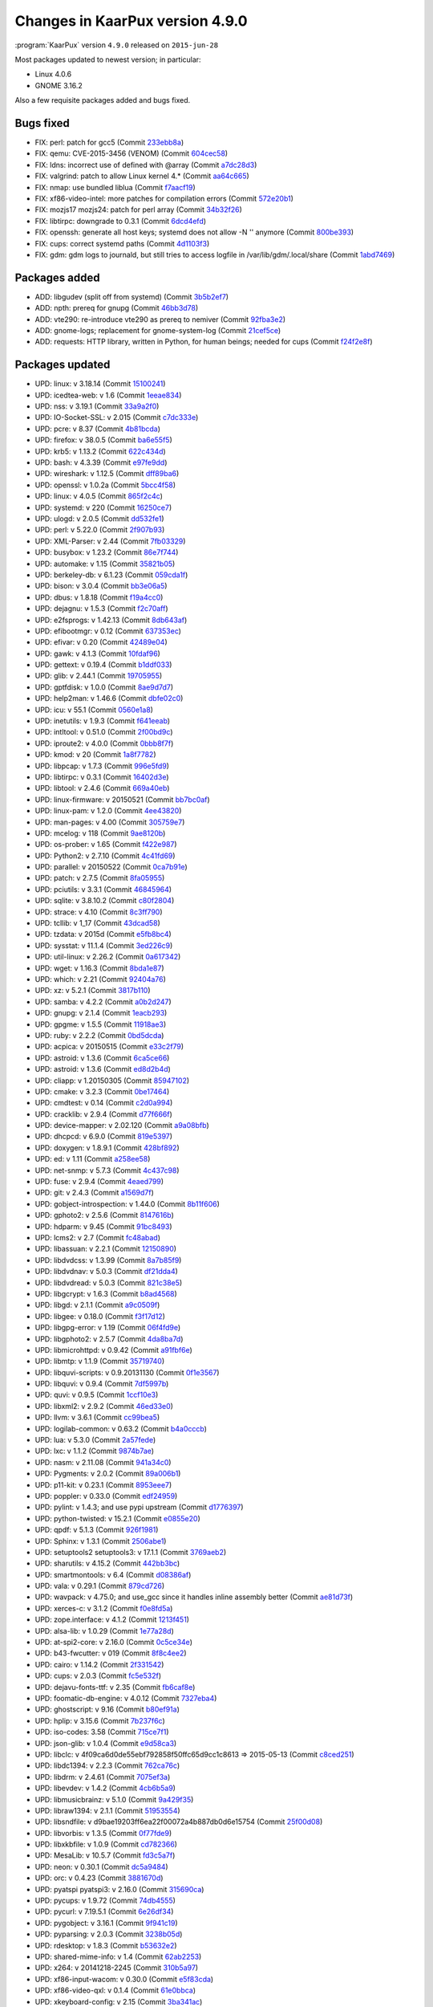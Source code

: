 .. 
   KaarPux: http://kaarpux.kaarposoft.dk
   Copyright (C) 2015: Henrik Kaare Poulsen
   License: http://kaarpux.kaarposoft.dk/license.html

.. _changes_4_9_0:


================================
Changes in KaarPux version 4.9.0
================================

:program:`KaarPux` version ``4.9.0`` released on ``2015-jun-28``

Most packages updated to newest version; in particular:

- Linux 4.0.6

- GNOME 3.16.2

Also a few requisite packages added and bugs fixed.


Bugs fixed
##########

- FIX: perl: patch for gcc5
  (Commit `233ebb8a <http://sourceforge.net/p/kaarpux/code/ci/233ebb8a29de105322fcb1d220497dd755f17eee/>`_)

- FIX: qemu: CVE-2015-3456 (VENOM)
  (Commit `604cec58 <http://sourceforge.net/p/kaarpux/code/ci/604cec58f1a093d704d162426a279c8f31dc0812/>`_)

- FIX: ldns: incorrect use of defined with @array
  (Commit `a7dc28d3 <http://sourceforge.net/p/kaarpux/code/ci/a7dc28d344c9b2344ed24dac9ff546675035727e/>`_)

- FIX: valgrind: patch to allow Linux kernel 4.*
  (Commit `aa64c665 <http://sourceforge.net/p/kaarpux/code/ci/aa64c6655f7182316e49a84da2807f7e206acf60/>`_)

- FIX: nmap: use bundled liblua
  (Commit `f7aacf19 <http://sourceforge.net/p/kaarpux/code/ci/f7aacf19ade84d188bdc84546f9a6cf240b3670b/>`_)

- FIX: xf86-video-intel: more patches for compilation errors
  (Commit `572e20b1 <http://sourceforge.net/p/kaarpux/code/ci/572e20b1295fd9bfb5be6d1983157c30ee6327f1/>`_)

- FIX: mozjs17 mozjs24: patch for perl array
  (Commit `34b32f26 <http://sourceforge.net/p/kaarpux/code/ci/34b32f26e984a7265b1aab2699a17a33fe38a3ce/>`_)

- FIX: libtirpc: downgrade to 0.3.1
  (Commit `6dcd4efd <http://sourceforge.net/p/kaarpux/code/ci/6dcd4efd759656092645ae55bf453a6e9cb37e32/>`_)

- FIX: openssh: generate all host keys; systemd does not allow -N '' anymore
  (Commit `800be393 <http://sourceforge.net/p/kaarpux/code/ci/800be393a85113014872d4eb932e79fb15923d5c/>`_)

- FIX: cups: correct systemd paths
  (Commit `4d1103f3 <http://sourceforge.net/p/kaarpux/code/ci/4d1103f395449695763525ef06ef9b9fd84117e3/>`_)

- FIX: gdm: gdm logs to journald, but still tries to access logfile in /var/lib/gdm/.local/share
  (Commit `1abd7469 <http://sourceforge.net/p/kaarpux/code/ci/1abd74692653c82f8ea568bfdbe12e1ccb79c118/>`_)


Packages added
##############

- ADD: libgudev (split off from systemd)
  (Commit `3b5b2ef7 <http://sourceforge.net/p/kaarpux/code/ci/3b5b2ef74ff6a0f2ba8339ea6db744f364ae8c92/>`_)

- ADD: npth: prereq for gnupg
  (Commit `46bb3d78 <http://sourceforge.net/p/kaarpux/code/ci/46bb3d781ab4d9008fb23a4f695ac1fa715a248c/>`_)

- ADD: vte290: re-introduce vte290 as prereq to nemiver
  (Commit `92fba3e2 <http://sourceforge.net/p/kaarpux/code/ci/92fba3e2469a95287564eae75488f1657b1f47f9/>`_)

- ADD: gnome-logs; replacement for gnome-system-log
  (Commit `21cef5ce <http://sourceforge.net/p/kaarpux/code/ci/21cef5ce9df3c00c6c3da1c8f222418d7f515ece/>`_)

- ADD: requests: HTTP library, written in Python, for human beings; needed for cups
  (Commit `f24f2e8f <http://sourceforge.net/p/kaarpux/code/ci/f24f2e8fc115dbb20dfe332532a36c81cd246763/>`_)


Packages updated
################

- UPD: linux: v 3.18.14
  (Commit `15100241 <http://sourceforge.net/p/kaarpux/code/ci/1510024164a32aef1fb3b67659481b4970c378fa/>`_)

- UPD: icedtea-web: v 1.6
  (Commit `1eeae834 <http://sourceforge.net/p/kaarpux/code/ci/1eeae834aa6d409a050f3cd9cde93329a2cf9f1a/>`_)

- UPD: nss: v 3.19.1
  (Commit `33a9a2f0 <http://sourceforge.net/p/kaarpux/code/ci/33a9a2f08e369aaf525767270abaff679d411e7e/>`_)

- UPD: IO-Socket-SSL: v 2.015
  (Commit `c7dc333e <http://sourceforge.net/p/kaarpux/code/ci/c7dc333e2e7498194b36f4437756935f55514ede/>`_)

- UPD: pcre: v 8.37
  (Commit `4b81bcda <http://sourceforge.net/p/kaarpux/code/ci/4b81bcda261539c04a92960e1918738a07d85272/>`_)

- UPD: firefox: v 38.0.5
  (Commit `ba6e55f5 <http://sourceforge.net/p/kaarpux/code/ci/ba6e55f55f221d4282e9b86f92de3bf3858f2295/>`_)

- UPD: krb5: v 1.13.2
  (Commit `622c434d <http://sourceforge.net/p/kaarpux/code/ci/622c434dbb9427f7a7e8fa50c3db5795c8b40a71/>`_)

- UPD: bash: v 4.3.39
  (Commit `e97fe9dd <http://sourceforge.net/p/kaarpux/code/ci/e97fe9dd1cc6c14dc54d9bb7afe29bcae20eb34a/>`_)

- UPD: wireshark: v 1.12.5
  (Commit `dff89ba6 <http://sourceforge.net/p/kaarpux/code/ci/dff89ba60d9448870701092dab19488f2c313c23/>`_)

- UPD: openssl: v 1.0.2a
  (Commit `5bcc4f58 <http://sourceforge.net/p/kaarpux/code/ci/5bcc4f58f2d9644720606387ce1b32bcd0953dbf/>`_)

- UPD: linux: v 4.0.5
  (Commit `865f2c4c <http://sourceforge.net/p/kaarpux/code/ci/865f2c4c6280c9354def3c5488eafde8fa675e7c/>`_)

- UPD: systemd: v 220
  (Commit `16250ce7 <http://sourceforge.net/p/kaarpux/code/ci/16250ce73603f857635ca9de4c5efb94c127a878/>`_)

- UPD: ulogd: v 2.0.5
  (Commit `dd532fe1 <http://sourceforge.net/p/kaarpux/code/ci/dd532fe18f6ab62b75947efaa331320aba67b97b/>`_)

- UPD: perl: v 5.22.0
  (Commit `2f907b93 <http://sourceforge.net/p/kaarpux/code/ci/2f907b9366148d336adf6f9481e54e43de08d64f/>`_)

- UPD: XML-Parser: v 2.44
  (Commit `7fb03329 <http://sourceforge.net/p/kaarpux/code/ci/7fb0332977b33740184e99cfae33bc5c6b4fce11/>`_)

- UPD: busybox: v 1.23.2
  (Commit `86e7f744 <http://sourceforge.net/p/kaarpux/code/ci/86e7f74496cd85fa141f7c65e422697e6156a2a4/>`_)

- UPD: automake: v 1.15
  (Commit `35821b05 <http://sourceforge.net/p/kaarpux/code/ci/35821b051fd84b10fb4cdf5106945e14b70ab40f/>`_)

- UPD: berkeley-db: v 6.1.23
  (Commit `059cda1f <http://sourceforge.net/p/kaarpux/code/ci/059cda1ff5f0e993f9c8cdbf87b710c94fb2dcb5/>`_)

- UPD: bison: v 3.0.4
  (Commit `bb3e06a5 <http://sourceforge.net/p/kaarpux/code/ci/bb3e06a5339d0b6ef251403ba19d24d4f173fd4e/>`_)

- UPD: dbus: v 1.8.18
  (Commit `f19a4cc0 <http://sourceforge.net/p/kaarpux/code/ci/f19a4cc0ef5f4478e0ac0d211fdabc47674ffc3c/>`_)

- UPD: dejagnu: v 1.5.3
  (Commit `f2c70aff <http://sourceforge.net/p/kaarpux/code/ci/f2c70affa62cdfd405d4c9b06ce42157ea5e3daf/>`_)

- UPD: e2fsprogs: v 1.42.13
  (Commit `8db643af <http://sourceforge.net/p/kaarpux/code/ci/8db643af3d82558c000818044728f93d68117e30/>`_)

- UPD: efibootmgr: v 0.12
  (Commit `637353ec <http://sourceforge.net/p/kaarpux/code/ci/637353ec51e7090c3e03d5c057986be57ea55227/>`_)

- UPD: efivar: v 0.20
  (Commit `42489e04 <http://sourceforge.net/p/kaarpux/code/ci/42489e0484fd50de428418701900e2cbf523d998/>`_)

- UPD: gawk: v 4.1.3
  (Commit `10fdaf96 <http://sourceforge.net/p/kaarpux/code/ci/10fdaf96d1ed2611c044d47dfb971f83be17da91/>`_)

- UPD: gettext: v 0.19.4
  (Commit `b1ddf033 <http://sourceforge.net/p/kaarpux/code/ci/b1ddf03347c8a943866f91fe1e368fc4a45c6545/>`_)

- UPD: glib: v 2.44.1
  (Commit `19705955 <http://sourceforge.net/p/kaarpux/code/ci/19705955038146bcc5579728b6899c21769a0c5e/>`_)

- UPD: gptfdisk: v 1.0.0
  (Commit `8ae9d7d7 <http://sourceforge.net/p/kaarpux/code/ci/8ae9d7d75c25514ad2e6bde047d94ec9be7effde/>`_)

- UPD: help2man: v 1.46.6
  (Commit `dbfe02c0 <http://sourceforge.net/p/kaarpux/code/ci/dbfe02c07ff5ef3e114105f532e68f7124429fad/>`_)

- UPD: icu: v 55.1
  (Commit `0560e1a8 <http://sourceforge.net/p/kaarpux/code/ci/0560e1a829496d4d7b53db59b65f07dba4fca77a/>`_)

- UPD: inetutils: v 1.9.3
  (Commit `f641eeab <http://sourceforge.net/p/kaarpux/code/ci/f641eeabf410e0578997b51b7a8188841f02a26f/>`_)

- UPD: intltool: v 0.51.0
  (Commit `2f00bd9c <http://sourceforge.net/p/kaarpux/code/ci/2f00bd9cbd613e7e290137d97f813ede031f2859/>`_)

- UPD: iproute2: v 4.0.0
  (Commit `0bbb8f7f <http://sourceforge.net/p/kaarpux/code/ci/0bbb8f7f8578b0fdfc6b7d49d8624606efc7ad73/>`_)

- UPD: kmod: v 20
  (Commit `1a8f7782 <http://sourceforge.net/p/kaarpux/code/ci/1a8f7782aa4707fdf5e2370eb6961c1e4bdfa500/>`_)

- UPD: libpcap: v 1.7.3
  (Commit `996e5fd9 <http://sourceforge.net/p/kaarpux/code/ci/996e5fd94015dafc967439a48c46f98518f78c06/>`_)

- UPD: libtirpc: v 0.3.1
  (Commit `16402d3e <http://sourceforge.net/p/kaarpux/code/ci/16402d3ea54a959313c01a81ca231a8dadf2debb/>`_)

- UPD: libtool: v 2.4.6
  (Commit `669a40eb <http://sourceforge.net/p/kaarpux/code/ci/669a40ebf362f849fcbd8cc3651e94ae72416e73/>`_)

- UPD: linux-firmware: v 20150521
  (Commit `bb7bc0af <http://sourceforge.net/p/kaarpux/code/ci/bb7bc0afa16343d7f09726684aa90892ce0c4a06/>`_)

- UPD: linux-pam: v 1.2.0
  (Commit `4ee43820 <http://sourceforge.net/p/kaarpux/code/ci/4ee4382023e484ee76741b290c95dcd6dbc41ed9/>`_)

- UPD: man-pages: v 4.00
  (Commit `305759e7 <http://sourceforge.net/p/kaarpux/code/ci/305759e71f2840747570fbb352046b4753df115e/>`_)

- UPD: mcelog: v 118
  (Commit `9ae8120b <http://sourceforge.net/p/kaarpux/code/ci/9ae8120bea7447e12419d8ede6b3aa9a7f8e3de6/>`_)

- UPD: os-prober: v 1.65
  (Commit `f422e987 <http://sourceforge.net/p/kaarpux/code/ci/f422e987405856f0f2b43ac46ccb9bfa5d429120/>`_)

- UPD: Python2: v 2.7.10
  (Commit `4c41fd69 <http://sourceforge.net/p/kaarpux/code/ci/4c41fd6941740376e3d71fa1ebe517bf291c4b16/>`_)

- UPD: parallel: v 20150522
  (Commit `0ca7b91e <http://sourceforge.net/p/kaarpux/code/ci/0ca7b91eb44e87a9870a7925b816d1170a09b091/>`_)

- UPD: patch: v 2.7.5
  (Commit `8fa05955 <http://sourceforge.net/p/kaarpux/code/ci/8fa05955dcfc1369f11cd799365efb5a9a47024a/>`_)

- UPD: pciutils: v 3.3.1
  (Commit `46845964 <http://sourceforge.net/p/kaarpux/code/ci/468459644dd65d4b8b3635fa12f21496ee17800c/>`_)

- UPD: sqlite: v 3.8.10.2
  (Commit `c80f2804 <http://sourceforge.net/p/kaarpux/code/ci/c80f2804fddabdedec881ef6eed7eeca15125897/>`_)

- UPD: strace: v 4.10
  (Commit `8c3ff790 <http://sourceforge.net/p/kaarpux/code/ci/8c3ff79031d4f50a11c244b060f2b85ddf3fb8a4/>`_)

- UPD: tcllib: v 1_17
  (Commit `43dcad58 <http://sourceforge.net/p/kaarpux/code/ci/43dcad58c70e258fd011510d831fc1f64e4873ed/>`_)

- UPD: tzdata: v 2015d
  (Commit `e5fb8bc4 <http://sourceforge.net/p/kaarpux/code/ci/e5fb8bc498caf9a81cb4443e3b0c8c31ba5c8a46/>`_)

- UPD: sysstat: v 11.1.4
  (Commit `3ed226c9 <http://sourceforge.net/p/kaarpux/code/ci/3ed226c99f7ea0908f915212b8a76c0698c96040/>`_)

- UPD: util-linux: v 2.26.2
  (Commit `0a617342 <http://sourceforge.net/p/kaarpux/code/ci/0a617342cf1c281390a9fab86b3e7870b0e2af87/>`_)

- UPD: wget: v 1.16.3
  (Commit `8bda1e87 <http://sourceforge.net/p/kaarpux/code/ci/8bda1e87afc2f90a84991f82e4d760b271b07c25/>`_)

- UPD: which: v 2.21
  (Commit `92404a76 <http://sourceforge.net/p/kaarpux/code/ci/92404a76f68b2b11a92be6fb4ac0385e0a42d509/>`_)

- UPD: xz: v 5.2.1
  (Commit `3817b110 <http://sourceforge.net/p/kaarpux/code/ci/3817b110351d4a9e03bb20e4694dfa35aeb9b968/>`_)

- UPD: samba: v 4.2.2
  (Commit `a0b2d247 <http://sourceforge.net/p/kaarpux/code/ci/a0b2d247946a5ff9b2070717b4a6fcc20fde383d/>`_)

- UPD: gnupg: v 2.1.4
  (Commit `1eacb293 <http://sourceforge.net/p/kaarpux/code/ci/1eacb2938b2c62bc63086797b9d2dd297597d9f9/>`_)

- UPD: gpgme: v 1.5.5
  (Commit `11918ae3 <http://sourceforge.net/p/kaarpux/code/ci/11918ae37e91a1044bb111bba42b651df413c56a/>`_)

- UPD: ruby: v 2.2.2
  (Commit `0bd5dcda <http://sourceforge.net/p/kaarpux/code/ci/0bd5dcda219df6cefb53f714ea573f32711320fc/>`_)

- UPD: acpica: v 20150515
  (Commit `e33c2f79 <http://sourceforge.net/p/kaarpux/code/ci/e33c2f79846ea4c8e3989f1e31b9caff85616a5b/>`_)

- UPD: astroid: v 1.3.6
  (Commit `6ca5ce66 <http://sourceforge.net/p/kaarpux/code/ci/6ca5ce66e53cf9af3369fe1f67d451f5fcf47f7b/>`_)

- UPD: astroid: v 1.3.6
  (Commit `ed8d2b4d <http://sourceforge.net/p/kaarpux/code/ci/ed8d2b4dd962592d3a4311e4556efd2dcf0e9747/>`_)

- UPD: cliapp: v 1.20150305
  (Commit `85947102 <http://sourceforge.net/p/kaarpux/code/ci/8594710295b9b364ba8a4bd629ff6fee04ca5133/>`_)

- UPD: cmake: v 3.2.3
  (Commit `0be17464 <http://sourceforge.net/p/kaarpux/code/ci/0be17464e5f9b403e0955880efabecde3b7c3a8e/>`_)

- UPD: cmdtest: v 0.14
  (Commit `c2d0a994 <http://sourceforge.net/p/kaarpux/code/ci/c2d0a9948f8e1a62715ed25a6b06cab82db8ce43/>`_)

- UPD: cracklib: v 2.9.4
  (Commit `d77f666f <http://sourceforge.net/p/kaarpux/code/ci/d77f666f306b0e8edfe601c05346629eac0a5d50/>`_)

- UPD: device-mapper: v 2.02.120
  (Commit `a9a08bfb <http://sourceforge.net/p/kaarpux/code/ci/a9a08bfbf22081094b2d91a6c8eab0c5977c0a4b/>`_)

- UPD: dhcpcd: v 6.9.0
  (Commit `819e5397 <http://sourceforge.net/p/kaarpux/code/ci/819e539781b02107efdeeb6338436a974f45fcb1/>`_)

- UPD: doxygen: v 1.8.9.1
  (Commit `428bf892 <http://sourceforge.net/p/kaarpux/code/ci/428bf892008f8a95debc41583597f69d526e164d/>`_)

- UPD: ed: v 1.11
  (Commit `a258ee58 <http://sourceforge.net/p/kaarpux/code/ci/a258ee587563eb0b83a1a751d8e6e1e831ec7e3b/>`_)

- UPD: net-snmp: v 5.7.3
  (Commit `4c437c98 <http://sourceforge.net/p/kaarpux/code/ci/4c437c9824593e0e839559a9f1c36cc05d93fc44/>`_)

- UPD: fuse: v 2.9.4
  (Commit `4eaed799 <http://sourceforge.net/p/kaarpux/code/ci/4eaed79955f68a4938e0acee78991453d5c07cf8/>`_)

- UPD: git: v 2.4.3
  (Commit `a1569d7f <http://sourceforge.net/p/kaarpux/code/ci/a1569d7f9d09d6facfbd22790ff828aade56913f/>`_)

- UPD: gobject-introspection: v 1.44.0
  (Commit `8b11f606 <http://sourceforge.net/p/kaarpux/code/ci/8b11f606ca00a3a4dd1d7589bdad9e94ca162e2c/>`_)

- UPD: gphoto2: v 2.5.6
  (Commit `8147616b <http://sourceforge.net/p/kaarpux/code/ci/8147616bc47a16f917a1aca085b52cf116700c11/>`_)

- UPD: hdparm: v 9.45
  (Commit `91bc8493 <http://sourceforge.net/p/kaarpux/code/ci/91bc8493f6e41ff5f80408434ef0c1b5d80c804b/>`_)

- UPD: lcms2: v 2.7
  (Commit `fc48abad <http://sourceforge.net/p/kaarpux/code/ci/fc48abad06177ca66f5d398e3412a8910a0eab6d/>`_)

- UPD: libassuan: v 2.2.1
  (Commit `12150890 <http://sourceforge.net/p/kaarpux/code/ci/121508905b56ace3fce9bbdf573372a09c9bc41f/>`_)

- UPD: libdvdcss: v 1.3.99
  (Commit `8a7b85f9 <http://sourceforge.net/p/kaarpux/code/ci/8a7b85f9499d07f462196fb2b1b787641d33052f/>`_)

- UPD: libdvdnav: v 5.0.3
  (Commit `df21dda4 <http://sourceforge.net/p/kaarpux/code/ci/df21dda422269b7a7553ef2e55dc984424831cf6/>`_)

- UPD: libdvdread: v 5.0.3
  (Commit `821c38e5 <http://sourceforge.net/p/kaarpux/code/ci/821c38e58511d98a6b949f3763d3cf488a04a472/>`_)

- UPD: libgcrypt: v 1.6.3
  (Commit `b8ad4568 <http://sourceforge.net/p/kaarpux/code/ci/b8ad45687ab7c9157fd69e8b4bf1cc7107740653/>`_)

- UPD: libgd: v 2.1.1
  (Commit `a9c0509f <http://sourceforge.net/p/kaarpux/code/ci/a9c0509f9394840cbe4949ac9734013170a4898f/>`_)

- UPD: libgee: v 0.18.0
  (Commit `f3f17d12 <http://sourceforge.net/p/kaarpux/code/ci/f3f17d12030ca0445296275c14a1c0c528c4c9b3/>`_)

- UPD: libgpg-error: v 1.19
  (Commit `06f4fd9e <http://sourceforge.net/p/kaarpux/code/ci/06f4fd9e4626f573ac5ff394fcc2f18752e1b0d0/>`_)

- UPD: libgphoto2: v 2.5.7
  (Commit `4da8ba7d <http://sourceforge.net/p/kaarpux/code/ci/4da8ba7dbab43f87e17a36b963ac91fb9ed58eb7/>`_)

- UPD: libmicrohttpd: v 0.9.42
  (Commit `a91fbf6e <http://sourceforge.net/p/kaarpux/code/ci/a91fbf6e30edefc30ae773b857abb5c57475d52c/>`_)

- UPD: libmtp: v 1.1.9
  (Commit `35719740 <http://sourceforge.net/p/kaarpux/code/ci/357197406a0c01920087da92a8eb1e6aad83ba70/>`_)

- UPD: libquvi-scripts: v 0.9.20131130
  (Commit `0f1e3567 <http://sourceforge.net/p/kaarpux/code/ci/0f1e3567c95ab27fba5e4d1c97bdc85ef253ce9f/>`_)

- UPD: libquvi: v 0.9.4
  (Commit `7df5997b <http://sourceforge.net/p/kaarpux/code/ci/7df5997bed97aa1f1be1f250657dea08fe47e8f7/>`_)

- UPD: quvi: v 0.9.5
  (Commit `1ccf10e3 <http://sourceforge.net/p/kaarpux/code/ci/1ccf10e36e022d45df94da4d75f47d831a88b63d/>`_)

- UPD: libxml2: v 2.9.2
  (Commit `46ed33e0 <http://sourceforge.net/p/kaarpux/code/ci/46ed33e086c74627d6415d4f162ed640279e2866/>`_)

- UPD: llvm: v 3.6.1
  (Commit `cc99bea5 <http://sourceforge.net/p/kaarpux/code/ci/cc99bea51159d8ca385dd4d3999a1b78e3d1719c/>`_)

- UPD: logilab-common: v 0.63.2
  (Commit `b4a0cccb <http://sourceforge.net/p/kaarpux/code/ci/b4a0cccba73505579455063700e65bf0b00c0e85/>`_)

- UPD: lua: v 5.3.0
  (Commit `2a57fede <http://sourceforge.net/p/kaarpux/code/ci/2a57fede118c701c6722d526adfe93857308f311/>`_)

- UPD: lxc: v 1.1.2
  (Commit `9874b7ae <http://sourceforge.net/p/kaarpux/code/ci/9874b7ae0b3747b2032d79740df1a719c72f1aba/>`_)

- UPD: nasm:  v 2.11.08
  (Commit `941a34c0 <http://sourceforge.net/p/kaarpux/code/ci/941a34c082b4ac979df7a615e726c8b318fd4464/>`_)

- UPD: Pygments: v 2.0.2
  (Commit `89a006b1 <http://sourceforge.net/p/kaarpux/code/ci/89a006b1e7a5a08f7a6004037ec6b5e29cf69f98/>`_)

- UPD: p11-kit: v 0.23.1
  (Commit `8953eee7 <http://sourceforge.net/p/kaarpux/code/ci/8953eee720ef1a3c25bd6123c384d21c0e5ef370/>`_)

- UPD: poppler: v 0.33.0
  (Commit `edf24959 <http://sourceforge.net/p/kaarpux/code/ci/edf24959fbd8f2011c18c58c55a5a11795e21c85/>`_)

- UPD: pylint: v 1.4.3; and use pypi upstream
  (Commit `d1776397 <http://sourceforge.net/p/kaarpux/code/ci/d177639748a33d0d455b14fedaf12b4463fdc238/>`_)

- UPD: python-twisted: v 15.2.1
  (Commit `e0855e20 <http://sourceforge.net/p/kaarpux/code/ci/e0855e20206bcfc7bebb5df11aed01995d70aae4/>`_)

- UPD: qpdf: v 5.1.3
  (Commit `926f1981 <http://sourceforge.net/p/kaarpux/code/ci/926f1981f4069f1af3dae87f89ca854306253a11/>`_)

- UPD: Sphinx: v 1.3.1
  (Commit `2506abe1 <http://sourceforge.net/p/kaarpux/code/ci/2506abe1699702160889adf1e39edb7ba3083972/>`_)

- UPD: setuptools2 setuptools3: v 17.1.1
  (Commit `3769aeb2 <http://sourceforge.net/p/kaarpux/code/ci/3769aeb28f8d73419b9dbd26c8bf21c37c0eb943/>`_)

- UPD: sharutils: v 4.15.2
  (Commit `442bb3bc <http://sourceforge.net/p/kaarpux/code/ci/442bb3bcc201b52b4f9a05379ffd62ac608d8d4e/>`_)

- UPD: smartmontools: v 6.4
  (Commit `d08386af <http://sourceforge.net/p/kaarpux/code/ci/d08386af8b6337955378e553b383f427bcb773bd/>`_)

- UPD: vala: v 0.29.1
  (Commit `879cd726 <http://sourceforge.net/p/kaarpux/code/ci/879cd726bed699ad7a5fa0b6d3326e1bcede8bb2/>`_)

- UPD: wavpack: v 4.75.0; and use_gcc since it handles inline assembly better
  (Commit `ae81d73f <http://sourceforge.net/p/kaarpux/code/ci/ae81d73f29a975f998b6839fd16e0a9db65092e8/>`_)

- UPD: xerces-c: v 3.1.2
  (Commit `f0e8fd5a <http://sourceforge.net/p/kaarpux/code/ci/f0e8fd5a7b6ef7190288ddcf88b1e240a5560778/>`_)

- UPD: zope.interface: v 4.1.2
  (Commit `1213f451 <http://sourceforge.net/p/kaarpux/code/ci/1213f4510d3796b7911480688563594b5be946ab/>`_)

- UPD: alsa-lib: v 1.0.29
  (Commit `1e77a28d <http://sourceforge.net/p/kaarpux/code/ci/1e77a28ddafabccabc4120deb3d60ad428e5211d/>`_)

- UPD: at-spi2-core: v 2.16.0
  (Commit `0c5ce34e <http://sourceforge.net/p/kaarpux/code/ci/0c5ce34e05db55acfeec828e59488655f7e96afd/>`_)

- UPD: b43-fwcutter: v 019
  (Commit `8f8c4ee2 <http://sourceforge.net/p/kaarpux/code/ci/8f8c4ee2dd0eef6c2662a24b4a2c948ac1d891c0/>`_)

- UPD: cairo: v 1.14.2
  (Commit `2f331542 <http://sourceforge.net/p/kaarpux/code/ci/2f3315423457536440e7154657e7215c9e14f7a9/>`_)

- UPD: cups: v 2.0.3
  (Commit `fc5e532f <http://sourceforge.net/p/kaarpux/code/ci/fc5e532f1ad6eb8e604cde019045ee8ad8da173c/>`_)

- UPD: dejavu-fonts-ttf: v 2.35
  (Commit `fb6caf8e <http://sourceforge.net/p/kaarpux/code/ci/fb6caf8e9008c1704e875e641865f87484ecae6c/>`_)

- UPD: foomatic-db-engine: v 4.0.12
  (Commit `7327eba4 <http://sourceforge.net/p/kaarpux/code/ci/7327eba4c14bcbedad6beebed30e92948549e264/>`_)

- UPD: ghostscript: v 9.16
  (Commit `b80ef91a <http://sourceforge.net/p/kaarpux/code/ci/b80ef91a80eb6f19dbd5cf6751fee51042d77c71/>`_)

- UPD: hplip: v 3.15.6
  (Commit `7b237f6c <http://sourceforge.net/p/kaarpux/code/ci/7b237f6cadd3e90ecd866a0021a568468a4e427b/>`_)

- UPD: iso-codes: 3.58
  (Commit `715ce7f1 <http://sourceforge.net/p/kaarpux/code/ci/715ce7f1f500f399c6fb76c29cd9d9d77a32e432/>`_)

- UPD: json-glib: v 1.0.4
  (Commit `e9d58ca3 <http://sourceforge.net/p/kaarpux/code/ci/e9d58ca36eca60e0159d6f6830452a2c3375212f/>`_)

- UPD: libclc: v 4f09ca6d0de55ebf792858f50ffc65d9cc1c8613 => 2015-05-13
  (Commit `c8ced251 <http://sourceforge.net/p/kaarpux/code/ci/c8ced251370a3c2bd049d3884fccfbcf778a9a5b/>`_)

- UPD: libdc1394: v 2.2.3
  (Commit `762ca76c <http://sourceforge.net/p/kaarpux/code/ci/762ca76cb2b3372c8f52cb898a67e967c081f08a/>`_)

- UPD: libdrm: v 2.4.61
  (Commit `7075ef3a <http://sourceforge.net/p/kaarpux/code/ci/7075ef3afbd993b0dedfffcd20cefbefdd555718/>`_)

- UPD: libevdev: v 1.4.2
  (Commit `4cb6b5a9 <http://sourceforge.net/p/kaarpux/code/ci/4cb6b5a9106e5273da0aeafda21ea8be8970c0d7/>`_)

- UPD: libmusicbrainz: v 5.1.0
  (Commit `9a429f35 <http://sourceforge.net/p/kaarpux/code/ci/9a429f35c14d304afe592d172e354bb1d51823be/>`_)

- UPD: libraw1394: v 2.1.1
  (Commit `51953554 <http://sourceforge.net/p/kaarpux/code/ci/51953554d845d8ba81bbe9cf2b30ac18ba631c64/>`_)

- UPD: libsndfile: v d9bae19203ff6ea22f00072a4b887db0d6e15754
  (Commit `25f00d08 <http://sourceforge.net/p/kaarpux/code/ci/25f00d0875ece398adecdb731ec358e9d44f9511/>`_)

- UPD: libvorbis: v 1.3.5
  (Commit `0f77fde9 <http://sourceforge.net/p/kaarpux/code/ci/0f77fde970a29051cecc9f2275d425e54d7ac8d4/>`_)

- UPD: libxkbfile: v 1.0.9
  (Commit `cd782366 <http://sourceforge.net/p/kaarpux/code/ci/cd782366d41ef38c4eafbd3d9b4413d7a63c98e2/>`_)

- UPD: MesaLib: v 10.5.7
  (Commit `fd3c5a7f <http://sourceforge.net/p/kaarpux/code/ci/fd3c5a7ff90a0b6ba946ceaf2a6d80398195cefc/>`_)

- UPD: neon: v 0.30.1
  (Commit `dc5a9484 <http://sourceforge.net/p/kaarpux/code/ci/dc5a94842d0a7a345e8ef3d921efaa6c87816177/>`_)

- UPD: orc: v 0.4.23
  (Commit `3881670d <http://sourceforge.net/p/kaarpux/code/ci/3881670d753f274de32cd460494b70bc90e016a2/>`_)

- UPD: pyatspi pyatspi3: v 2.16.0
  (Commit `315690ca <http://sourceforge.net/p/kaarpux/code/ci/315690ca8bd3ba3cd4eb9242712dd9f28ac08cb0/>`_)

- UPD: pycups: v 1.9.72
  (Commit `74db4555 <http://sourceforge.net/p/kaarpux/code/ci/74db45554dbe163074214604545d50829482069d/>`_)

- UPD: pycurl: v 7.19.5.1
  (Commit `6e26df34 <http://sourceforge.net/p/kaarpux/code/ci/6e26df34323081f709e3307a0965342a462635e2/>`_)

- UPD: pygobject: v 3.16.1
  (Commit `9f941c19 <http://sourceforge.net/p/kaarpux/code/ci/9f941c193af659f08c69773c87b7c7236c2794f7/>`_)

- UPD: pyparsing: v 2.0.3
  (Commit `3238b05d <http://sourceforge.net/p/kaarpux/code/ci/3238b05dd19e0cd96001192f82438fafa2946be8/>`_)

- UPD: rdesktop: v 1.8.3
  (Commit `b53632e2 <http://sourceforge.net/p/kaarpux/code/ci/b53632e2aa82b6f0091e683def8868d5ad3086af/>`_)

- UPD: shared-mime-info: v 1.4
  (Commit `62ab2253 <http://sourceforge.net/p/kaarpux/code/ci/62ab22538c1047ebd19611e1fd10b790a367758c/>`_)

- UPD: x264: v 20141218-2245
  (Commit `310b5a97 <http://sourceforge.net/p/kaarpux/code/ci/310b5a9702e4118a2eadd667a174ff24935f2378/>`_)

- UPD: xf86-input-wacom: v 0.30.0
  (Commit `e5f83cda <http://sourceforge.net/p/kaarpux/code/ci/e5f83cda8e85cef9b71627d9c38440033dea86df/>`_)

- UPD: xf86-video-qxl: v 0.1.4
  (Commit `61e0bbca <http://sourceforge.net/p/kaarpux/code/ci/61e0bbcae5fd3d747d9a384e537012fe955c46bf/>`_)

- UPD: xkeyboard-config: v 2.15
  (Commit `3ba341ac <http://sourceforge.net/p/kaarpux/code/ci/3ba341ac025c653c3e21353c0cabaa4dff4094d3/>`_)

- UPD: xmodmap: v 1.0.9
  (Commit `e6dc8041 <http://sourceforge.net/p/kaarpux/code/ci/e6dc8041edc61a32f9da8a9e6876f900fe252c64/>`_)

- UPD: twm: v 1.0.9
  (Commit `f8fac410 <http://sourceforge.net/p/kaarpux/code/ci/f8fac41028f686f8c85f4349ae40b36f9ce1f8bd/>`_)

- UPD: xf86-input-evdev: v 2.9.2
  (Commit `9780f6f8 <http://sourceforge.net/p/kaarpux/code/ci/9780f6f8dc7d83a9acae58233a0c77d7be6d36d4/>`_)

- UPD: font-util: v 1.3.1
  (Commit `70d79261 <http://sourceforge.net/p/kaarpux/code/ci/70d79261d753f83bc679ed30ba4bcf6e4dbfe91a/>`_)

- UPD: libXdmcp: v 1.1.2
  (Commit `977ebae2 <http://sourceforge.net/p/kaarpux/code/ci/977ebae27dc98ae1f721066b2c04747bf6f4582d/>`_)

- UPD: libXt: v 1.1.5
  (Commit `6947a33d <http://sourceforge.net/p/kaarpux/code/ci/6947a33dfe0553a797cb99cac2d5336efcdb5d5b/>`_)

- UPD: libXrandr: v 1.5.0
  (Commit `389c5bfc <http://sourceforge.net/p/kaarpux/code/ci/389c5bfc88af6c8375cbbde72fa6996cebf0f5d2/>`_)

- UPD: libXvMC: v 1.0.9
  (Commit `2895016f <http://sourceforge.net/p/kaarpux/code/ci/2895016f4adeb4933384d71ee96712c9b9f7acfa/>`_)

- UPD: libXaw: v 1.0.13
  (Commit `c15c2835 <http://sourceforge.net/p/kaarpux/code/ci/c15c2835b7ab3a036a82b0686cbe383dfb390a6a/>`_)

- UPD: randrproto: v 1.5.0
  (Commit `317f6fda <http://sourceforge.net/p/kaarpux/code/ci/317f6fdad0cf4c01666a0bd6c013297ef4802def/>`_)

- UPD: xorg-utils1: packages updated to latest version
  (Commit `251233a9 <http://sourceforge.net/p/kaarpux/code/ci/251233a9dcc17c3d9f0c8036a14a07c1672c56a1/>`_)

- UPD: xdriinfo: v 1.0.5
  (Commit `5a1d8e46 <http://sourceforge.net/p/kaarpux/code/ci/5a1d8e46d33cd6350cd8149236141b748faf2a8d/>`_)

- UPD: xterm: v 318
  (Commit `5c07ca57 <http://sourceforge.net/p/kaarpux/code/ci/5c07ca575526c4640196ff54a86f9702043d068f/>`_)

- UPD: libical: v 1.0.1; and use upstream on github
  (Commit `20b048ef <http://sourceforge.net/p/kaarpux/code/ci/20b048ef652d08a86d13e69105e01913a5b67b70/>`_)

- UPD: gnome: 3.16.2
  (Commit `1a5adc59 <http://sourceforge.net/p/kaarpux/code/ci/1a5adc59b582b3182999dadad9e84a6a422cffd5/>`_)

- UPD: system-config-printer: v 1.5.7
  (Commit `fc424dbf <http://sourceforge.net/p/kaarpux/code/ci/fc424dbf2201081d19596aeb77068882a83e92ae/>`_)

- UPD: cabextract: v 1.6
  (Commit `9c1655ae <http://sourceforge.net/p/kaarpux/code/ci/9c1655ae175d5817d38832b77b2e33a7a7baaa8d/>`_)

- UPD: cups-filters: v 1.0.69
  (Commit `b676108c <http://sourceforge.net/p/kaarpux/code/ci/b676108c84812b09871434c101dc2f402cb824c9/>`_)

- UPD: foomatic-db: v 20150411
  (Commit `14eb6684 <http://sourceforge.net/p/kaarpux/code/ci/14eb66841019710c3e946001d3b850c5744241f3/>`_)

- UPD: gedit-plugins: v 3.16.0
  (Commit `3214c55e <http://sourceforge.net/p/kaarpux/code/ci/3214c55e417e95e052a59971fac03ff218b04977/>`_)

- UPD: nose: v 1.3.7
  (Commit `358e1e40 <http://sourceforge.net/p/kaarpux/code/ci/358e1e40c8c5b9a16161dae2abeabb541de5440b/>`_)

- UPD: pep8: v 1.6.2
  (Commit `5edceef4 <http://sourceforge.net/p/kaarpux/code/ci/5edceef49a312c326faa828141bdcf9a1eeb4fac/>`_)

- UPD: pinentry: v 0.9.4
  (Commit `acfb9985 <http://sourceforge.net/p/kaarpux/code/ci/acfb99852f2e8bd8e5d0e5820e311abe73cd12c1/>`_)

- UPD: openjdk: v 8u60-b20
  (Commit `e9564db1 <http://sourceforge.net/p/kaarpux/code/ci/e9564db12ec7f2038d3f076f4d1050d61dd22fe9/>`_)

- UPD: nss: v 3.19.2
  (Commit `6521050a <http://sourceforge.net/p/kaarpux/code/ci/6521050a7662e445eb1396d5ec9fdb435e44db15/>`_)

- UPD: thunderbird: v 38.0.1
  (Commit `d789b7f5 <http://sourceforge.net/p/kaarpux/code/ci/d789b7f524e28c1b1ef767e61cc5ed4c9111744a/>`_)

- UPD: firefox: v 38.0.6
  (Commit `07d622c2 <http://sourceforge.net/p/kaarpux/code/ci/07d622c228db67de9cbd0ff6f12cc7495fbc2d7a/>`_)

- UPD: wireshark: v 1.12.6
  (Commit `899e950b <http://sourceforge.net/p/kaarpux/code/ci/899e950bef42106d4cd3435f21d0353143bee81d/>`_)

- UPD: mercurial: v 3.4.1
  (Commit `b0fceb08 <http://sourceforge.net/p/kaarpux/code/ci/b0fceb082eaea9fd7ae19a1a34d8fbef8472aacc/>`_)

- UPD: babl: v 0.1.12
  (Commit `00663bb6 <http://sourceforge.net/p/kaarpux/code/ci/00663bb6254ab825fcdf1f9c5aac021ae338bd07/>`_)

- UPD: gnuplot: v 5.0.1
  (Commit `ee1bfe53 <http://sourceforge.net/p/kaarpux/code/ci/ee1bfe53a1ed395002726943496139b27e2f7797/>`_)

- UPD: hyphen: v 2.8.8
  (Commit `02490979 <http://sourceforge.net/p/kaarpux/code/ci/0249097974975e2a25b1e6008767daa2b263a4f4/>`_)

- UPD: junit: v 4.12
  (Commit `20499842 <http://sourceforge.net/p/kaarpux/code/ci/204998421c3762e2f8d03b55f78ff390933e2401/>`_)

- UPD: lua: 5.3.1
  (Commit `564434f1 <http://sourceforge.net/p/kaarpux/code/ci/564434f169f63c9a2a4afafb6a6d699171e458db/>`_)

- UPD: wxWidgets: v 3.0.2
  (Commit `6a851a87 <http://sourceforge.net/p/kaarpux/code/ci/6a851a87bfc51976df95deaa13a1831328b90466/>`_)

- UPD: flash_player_11: v 11.2.202.466
  (Commit `1176f765 <http://sourceforge.net/p/kaarpux/code/ci/1176f76514a0dbfe9504e83dc5a2e90d18173eb1/>`_)

- UPD: openssl: v 1.0.2c
  (Commit `acea46a2 <http://sourceforge.net/p/kaarpux/code/ci/acea46a20584dccadae70cd8c0681e7ff79f4759/>`_)

- UPD: gstreamer: v 1.5.1
  (Commit `415c1eea <http://sourceforge.net/p/kaarpux/code/ci/415c1eeae700cbb53519b3d58f1edf01f4c40e55/>`_)

- UPD: evince: v 3.16.1
  (Commit `2636b425 <http://sourceforge.net/p/kaarpux/code/ci/2636b42594233a0963dfe05cfea0e4f7cb87ec86/>`_)

- UPD: gedit: v 3.16.2
  (Commit `466939dc <http://sourceforge.net/p/kaarpux/code/ci/466939dc1ad06d0e64faf9afd5ff7c816c8687c4/>`_)

- UPD: gnome-calculator: v 3.16.2
  (Commit `70bd8349 <http://sourceforge.net/p/kaarpux/code/ci/70bd834967ac6459b78b9b296f62aa9ee7af967d/>`_)

- UPD: gnome-disk-utility: v 3.16.2
  (Commit `c548b920 <http://sourceforge.net/p/kaarpux/code/ci/c548b9201bb22e521679aeb4e9fd6b05dc76a5d9/>`_)

- UPD: gnome-online-accounts: v 3.16.3
  (Commit `f6eeca9d <http://sourceforge.net/p/kaarpux/code/ci/f6eeca9dcb260d279e24e500d3c3cdd79fd1a331/>`_)

- UPD: gnome-shell: v 3.16.2
  (Commit `53063a97 <http://sourceforge.net/p/kaarpux/code/ci/53063a9751ead23136a109be286e19d878726a72/>`_)

- UPD: mutter: v 3.16.2
  (Commit `8671cb83 <http://sourceforge.net/p/kaarpux/code/ci/8671cb830754307d86467dd5d1c8527627ea4aae/>`_)

- UPD: gtk+: v 3.16.4
  (Commit `c6f7df20 <http://sourceforge.net/p/kaarpux/code/ci/c6f7df204328bcdd0e67252979c1a6c0ac0ba465/>`_)

- UPD: gtk-doc: v 1.24
  (Commit `de7fb4b5 <http://sourceforge.net/p/kaarpux/code/ci/de7fb4b5f4240c65ea8ec4001538e4f7f6a4a346/>`_)

- UPD: git: v 2.4.4
  (Commit `8e5c06eb <http://sourceforge.net/p/kaarpux/code/ci/8e5c06ebd3f7bf96c138638a1cc0dd9d56d90e5a/>`_)

- UPD: gnupg: v 2.1.5
  (Commit `27da6322 <http://sourceforge.net/p/kaarpux/code/ci/27da6322fd7a442ba89f76c0583d507302b5f71e/>`_)

- UPD: harfbuzz: v 0.9.41
  (Commit `44fbff51 <http://sourceforge.net/p/kaarpux/code/ci/44fbff51a33d070bdfbff35a3bb211fe2e13c6e2/>`_)

- UPD: hicolor-icon-theme: v 0.15
  (Commit `63fe3c92 <http://sourceforge.net/p/kaarpux/code/ci/63fe3c9286b376743621e4302482ba1f31518745/>`_)

- UPD: inetutils: v 1.9.4
  (Commit `711b8b61 <http://sourceforge.net/p/kaarpux/code/ci/711b8b612624e37d687691b305f6ed37c4094777/>`_)

- UPD: kmod: v 21
  (Commit `dc62116e <http://sourceforge.net/p/kaarpux/code/ci/dc62116ef2ef6846da529847cd31a489394fceb9/>`_)

- UPD: libgusb: v 0.2.5
  (Commit `7d841503 <http://sourceforge.net/p/kaarpux/code/ci/7d84150370dc8dadce0d0fa189f4603d8b5e08a3/>`_)

- UPD: libjpeg-turbo: v 1.4.1
  (Commit `ed07fadb <http://sourceforge.net/p/kaarpux/code/ci/ed07fadb183965947d81079b3343f8c4b8b79ab9/>`_)

- UPD: libtirpc: v 0.3.2
  (Commit `86dcd76b <http://sourceforge.net/p/kaarpux/code/ci/86dcd76b43142e00e19f49a2223b8f520351d1d1/>`_)

- UPD: mcelog: v 120
  (Commit `8f3d06f4 <http://sourceforge.net/p/kaarpux/code/ci/8f3d06f4899c1f41d37123bff1909a418615e2be/>`_)

- UPD: libreoffice: v 4.4.3.2
  (Commit `63bb09d1 <http://sourceforge.net/p/kaarpux/code/ci/63bb09d1459b5b8985631f4aa77e853ba2118ca6/>`_)

- UPD: systemd: v 221
  (Commit `45dd9f16 <http://sourceforge.net/p/kaarpux/code/ci/45dd9f16656683b18962c8b9cd5f7b88e39a184b/>`_)

- UPD: jansson: v 2.7
  (Commit `07dd3b34 <http://sourceforge.net/p/kaarpux/code/ci/07dd3b3497ac59db6f78226cbec62ed38e9706b2/>`_)

- UPD: libbase58: v 0.1.4
  (Commit `1889911a <http://sourceforge.net/p/kaarpux/code/ci/1889911ac226b188446ec797f009efa88b9fa5cb/>`_)

- UPD: libblkmaker: v 0.5.0; and new upstream location
  (Commit `5536ead1 <http://sourceforge.net/p/kaarpux/code/ci/5536ead1376a088c7c2cf92d427fa9881bfe0fee/>`_)

- UPD: bitcoin: v 0.10.2
  (Commit `a81729aa <http://sourceforge.net/p/kaarpux/code/ci/a81729aa51eb5c04c4466c79cbf3af2f5f42dae0/>`_)

- UPD: litecoin: v 0.10.2.2
  (Commit `9d862344 <http://sourceforge.net/p/kaarpux/code/ci/9d8623440f6a35f336341df53d25ca9d66ab8c7e/>`_)

- UPD bfgminer: v 5.2.0
  (Commit `452f68fd <http://sourceforge.net/p/kaarpux/code/ci/452f68fd185e51e40e90537f7f6621e43b55c42d/>`_)

- UPD: cpuminer: v 2.4.2
  (Commit `425570e4 <http://sourceforge.net/p/kaarpux/code/ci/425570e4afd5c0fc06a625f2182463e3cce5b9c9/>`_)

- UPD: flash_player_11: v 11.2.202.468
  (Commit `ed726478 <http://sourceforge.net/p/kaarpux/code/ci/ed7264786b73bab58ca3ed95764fea53d184a906/>`_)

- UPD: linux: v 4.0.6
  (Commit `00240746 <http://sourceforge.net/p/kaarpux/code/ci/00240746f9bb615d1c8d39d271021bf439303c6f/>`_)

- UPD: openjdk: v 8u60-b21
  (Commit `a110492b <http://sourceforge.net/p/kaarpux/code/ci/a110492bbfbe8d431c8c888a6eede93fb4de08ff/>`_)

- UPD: gstreamer: v 1.5.2
  (Commit `7a181661 <http://sourceforge.net/p/kaarpux/code/ci/7a181661cc89852496c758c66379f740efc363d5/>`_)

- UPD: evolution-data-server: v 3.16.3
  (Commit `6636c0d8 <http://sourceforge.net/p/kaarpux/code/ci/6636c0d866d511ce743f39ea13fbb4a35fd44473/>`_)

- UPD: evolution: v 3.16.3
  (Commit `c7aae6fa <http://sourceforge.net/p/kaarpux/code/ci/c7aae6fac3337505c3e89dc5512fa804f502e1ab/>`_)

- UPD: sysstat: v 11.1.5
  (Commit `1e0806f9 <http://sourceforge.net/p/kaarpux/code/ci/1e0806f93bf57289bef6fa2a064b9ef4579f83c3/>`_)

- UPD: xorg-server: v 1.17.2
  (Commit `916bd61e <http://sourceforge.net/p/kaarpux/code/ci/916bd61e0059ef67bdcdcf3bd768714963809b21/>`_)

- UPD: curl: v 7.43.0
  (Commit `2cd3a6c3 <http://sourceforge.net/p/kaarpux/code/ci/2cd3a6c3765c14fc82a0b550b709878567a35085/>`_)


Minor Changes
#############

- IMPROVE: linux: add USB3 to config
  (Commit `e50f036e <http://sourceforge.net/p/kaarpux/code/ci/e50f036e85b01ef29830883c96ee3822ad4d658a/>`_)

- IMPROVE: kx_version: allow --phase= to select packages from given phase only
  (Commit `b9077b98 <http://sourceforge.net/p/kaarpux/code/ci/b9077b98d11e8fe071e706e846dd157d851d3823/>`_)

- IMPROVE: gpg_keys: add new keys
  (Commit `84caf9f6 <http://sourceforge.net/p/kaarpux/code/ci/84caf9f6e847f58747cdda90a48e14c1281adb58/>`_)

- IMPROVE: KxBuild: Better upstream version check for Python packages (pypi)
  (Commit `a18a73de <http://sourceforge.net/p/kaarpux/code/ci/a18a73de8c312569afa63f71a1d1add548eb5bdd/>`_)

- IMPROVE: gpg_keys: add new keys
  (Commit `6f492fdc <http://sourceforge.net/p/kaarpux/code/ci/6f492fdca8d6b7a656099843372cd9b0118bd2a0/>`_)

- IMPROVE: master: move ruby+samba later (after new samba dependencies)
  (Commit `052759cd <http://sourceforge.net/p/kaarpux/code/ci/052759cd9636311beca791e724ee1f0129facb28/>`_)

- IMPROVE: master: move libproxy earlier
  (Commit `82faf654 <http://sourceforge.net/p/kaarpux/code/ci/82faf654d1c080300d1b80ff67bf4b532b6310e3/>`_)

- MINOR: nettle: put on hold; GnuTLS does not work with nettle 3.*; only 2.7.1
  (Commit `1ff6939e <http://sourceforge.net/p/kaarpux/code/ci/1ff6939e692409ffef59d2565a059db8b3af4072/>`_)

- IMPROVE: KxBuild: ignore signatures from weak keys
  (Commit `50d42bea <http://sourceforge.net/p/kaarpux/code/ci/50d42bea33fec939ed2b7dad498b14e76a0796f7/>`_)

- IMPROVE: gpg_keys: add new keys
  (Commit `d5c33095 <http://sourceforge.net/p/kaarpux/code/ci/d5c33095d682d221fd2b65320bb63e2d8b78c204/>`_)

- MINOR: openjdk: remove unused patch
  (Commit `208573f0 <http://sourceforge.net/p/kaarpux/code/ci/208573f0419187c0ed93ef4669370b3c1998e879/>`_)

- IMPROVE: KxBuild: separate script to install PAM files
  (Commit `a64cbb79 <http://sourceforge.net/p/kaarpux/code/ci/a64cbb79ce3780297ec89693a2cd2f1eb17f624c/>`_)

- MINOR: dogecoin: temporarily disable dogecoin
  (Commit `c7ef1d48 <http://sourceforge.net/p/kaarpux/code/ci/c7ef1d489f785c03e0bf73c0ef31f13941b66287/>`_)

- DOC: KaarPux: updated CVE info
  (Commit `1c758442 <http://sourceforge.net/p/kaarpux/code/ci/1c758442b415805e3a69f3cd94c50bcb0315789a/>`_,
  `d986f4c3 <http://sourceforge.net/p/kaarpux/code/ci/d986f4c3b7dd70cf5700335a89b71736d472d883/>`_)
